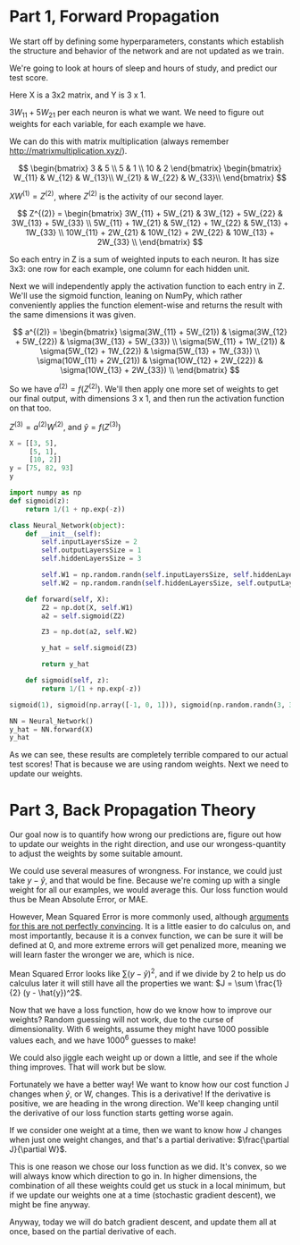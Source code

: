 * Part 1, Forward Propagation
We start off by defining some hyperparameters, constants which establish the
structure and behavior of the network and are not updated as we train.

We're going to look at hours of sleep and hours of study, and predict our test score.

Here X is a 3x2 matrix, and Y is 3 x 1.

$3W_{11} + 5W_{21}$ per each neuron is what we want. We need to figure out
weights for each variable, for each example we have.

We can do this with matrix multiplication (always remember http://matrixmultiplication.xyz/).

\[  \begin{bmatrix}
3 & 5 \\
5 & 1 \\
10 & 2
\end{bmatrix} \begin{bmatrix}
W_{11} & W_{12} & W_{13}\\
W_{21} & W_{22} & W_{33}\\
\end{bmatrix}
\]
 
$XW^{(1)} = Z^{(2)}$, where $Z^{(2)}$ is the activity of our second layer.

\[
Z^{(2)} = \begin{bmatrix}
3W_{11} + 5W_{21} & 3W_{12} + 5W_{22} & 3W_{13} + 5W_{33} \\
5W_{11} + 1W_{21} & 5W_{12} + 1W_{22} & 5W_{13} + 1W_{33} \\
10W_{11} + 2W_{21} & 10W_{12} + 2W_{22} & 10W_{13} + 2W_{33} \\
\end{bmatrix}
\]

So each entry in Z is a sum of weighted inputs to each neuron. It has size 3x3:
one row for each example, one column for each hidden unit.

Next we will independently apply the activation function to each entry in Z.
We'll use the sigmoid function, leaning on NumPy, which rather conveniently
applies the function element-wise and returns the result with the same
dimensions it was given.

\[
a^{(2)} = \begin{bmatrix}
\sigma(3W_{11} + 5W_{21}) & \sigma(3W_{12} + 5W_{22}) & \sigma(3W_{13} + 5W_{33}) \\
\sigma(5W_{11} + 1W_{21}) & \sigma(5W_{12} + 1W_{22}) & \sigma(5W_{13} + 1W_{33}) \\
\sigma(10W_{11} + 2W_{21}) & \sigma(10W_{12} + 2W_{22}) & \sigma(10W_{13} + 2W_{33}) \\
\end{bmatrix}
\]


So we have $a^{(2)} = f(Z^{(2)})$. We'll then apply one more set of weights to
get our final output, with dimensions 3 x 1, and then run the activation function on that too.

$Z^{(3)} = a^{(2)} W^{(2)}$, and $\hat{y} = f(Z^{(3)})$

#+RESULTS:
#+BEGIN_SRC jupyter-python :session py
X = [[3, 5], 
     [5, 1], 
     [10, 2]]
y = [75, 82, 93]
y
#+END_SRC

#+RESULTS:
| 75 | 82 | 93 |

#+BEGIN_SRC jupyter-python :session py
import numpy as np
def sigmoid(z):
    return 1/(1 + np.exp(-z))

class Neural_Network(object):
    def __init__(self):
        self.inputLayersSize = 2
        self.outputLayersSize = 1
        self.hiddenLayersSize = 3

        self.W1 = np.random.randn(self.inputLayersSize, self.hiddenLayersSize)
        self.W2 = np.random.randn(self.hiddenLayersSize, self.outputLayersSize)

    def forward(self, X):
        Z2 = np.dot(X, self.W1)
        a2 = self.sigmoid(Z2)

        Z3 = np.dot(a2, self.W2)

        y_hat = self.sigmoid(Z3)

        return y_hat
        
    def sigmoid(self, z):
        return 1/(1 + np.exp(-z))

sigmoid(1), sigmoid(np.array([-1, 0, 1])), sigmoid(np.random.randn(3, 3))

NN = Neural_Network()
y_hat = NN.forward(X)
y_hat
#+END_SRC

#+RESULTS:
: array([[0.67139173],
:        [0.6694768 ],
:        [0.65219914]])

As we can see, these results are completely terrible compared to our actual test
scores! That is because we are using random weights. Next we need to update our weights.

* Part 3, Back Propagation Theory

Our goal now is to quantify how wrong our predictions are, figure out how to
update our weights in the right direction, and use our wrongess-quantity to
adjust the weights by some suitable amount.

We could use several measures of wrongness. For instance, we could just take
$y - \hat{y}$, and that would be fine. Because we're coming up with a single
weight for all our examples, we would average this. Our loss function would thus
be Mean Absolute Error, or MAE.

However, Mean Squared Error is more commonly used, although
[[https://stats.stackexchange.com/questions/470626/why-is-using-squared-error-the-standard-when-absolute-error-is-more-relevant-to][arguments for this are not perfectly convincing]]. It is a little easier to do
calculus on, and most importantly, because it is a convex function, we can be
sure it will be defined at 0, and more extreme errors will get penalized more,
meaning we will learn faster the wronger we are, which is nice.

Mean Squared Error looks like $\sum (y - \hat{y})^2$, and if we divide by 2 to
help us do calculus later it will still have all the properties we want: $J = \sum \frac{1}{2}
(y - \hat{y})^2$.

Now that we have a loss function, how do we know how to improve our weights?
Random guessing will not work, due to the curse of dimensionality. With 6
weights, assume they might have 1000 possible values each, and we have
$1000^{6}$ guesses to make!

We could also jiggle each weight up or down a little, and see if the whole thing
improves. That will work but be slow.

Fortunately we have a better way! We want to know how our cost function J
changes when $\hat{y}$, or W, changes. This is a derivative! If the derivative
is positive, we are heading in the wrong direction. We'll keep changing until
the derivative of our loss function starts getting worse again.

If we consider one weight at a time, then we want to know how J changes when
just one weight changes, and that's a partial derivative: $\frac{\partial
J}{\partial W}$.

This is one reason we chose our loss function as we did. It's convex, so we will
always know which direction to go in. In higher dimensions, the combination of
all these weights could get us stuck in a local minimum, but if we update our
weights one at a time (stochastic gradient descent), we might be fine anyway.

Anyway, today we will do batch gradient descent, and update them all at once,
based on the partial derivative of each.

